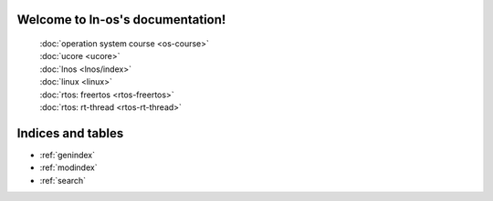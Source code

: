 .. ln-os documentation master file, created by
   sphinx-quickstart on Sat Aug 15 16:38:58 2020.
   You can adapt this file completely to your liking, but it should at least
   contain the root `toctree` directive.

Welcome to ln-os's documentation!
=================================


    | :doc:`operation system course <os-course>`
    | :doc:`ucore <ucore>`
    | :doc:`lnos <lnos/index>`
    | :doc:`linux <linux>`
    | :doc:`rtos: freertos <rtos-freertos>`
    | :doc:`rtos: rt-thread <rtos-rt-thread>`


Indices and tables
==================

* :ref:`genindex`
* :ref:`modindex`
* :ref:`search`
